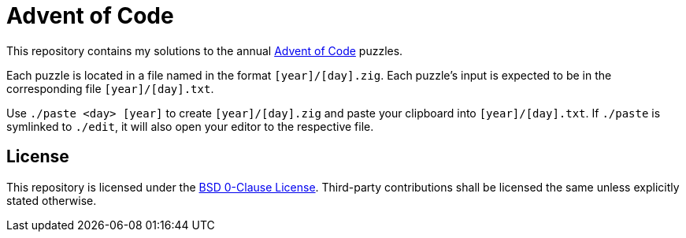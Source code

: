 // SPDX-License-Identifier: 0BSD

= Advent of Code
:aoc-website: https://adventofcode.com

This repository contains my solutions to the annual {aoc-website}[Advent of Code] puzzles.

Each puzzle is located in a file named in the format `[year]/[day].zig`.
Each puzzle's input is expected to be in the corresponding file `[year]/[day].txt`.

Use `./paste <day> [year]` to create `[year]/[day].zig` and paste your clipboard into `[year]/[day].txt`.
If `./paste` is symlinked to `./edit`, it will also open your editor to the respective file.

== License

This repository is licensed under the link:LICENSE[BSD 0-Clause License].
Third-party contributions shall be licensed the same unless explicitly stated otherwise.
